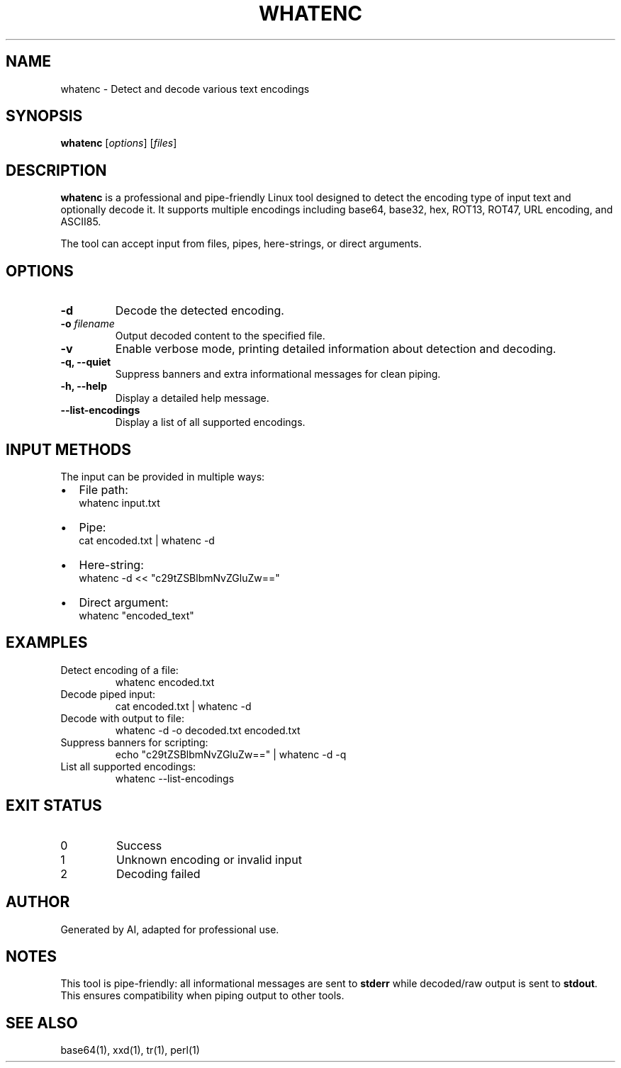 .\" Manpage for whatenc
.TH WHATENC 1 "2025-08-26" "1.0" "WhatEnc Manual"
.SH NAME
whatenc \- Detect and decode various text encodings

.SH SYNOPSIS
.B whatenc
[\fIoptions\fR] [\fIfiles\fR]

.SH DESCRIPTION
\fBwhatenc\fR is a professional and pipe-friendly Linux tool designed to detect the encoding type of input text and optionally decode it. 
It supports multiple encodings including base64, base32, hex, ROT13, ROT47, URL encoding, and ASCII85. 

The tool can accept input from files, pipes, here-strings, or direct arguments.

.SH OPTIONS
.TP
\fB-d\fR
Decode the detected encoding.
.TP
\fB-o \fIfilename\fR
Output decoded content to the specified file.
.TP
\fB-v\fR
Enable verbose mode, printing detailed information about detection and decoding.
.TP
\fB-q, --quiet\fR
Suppress banners and extra informational messages for clean piping.
.TP
\fB-h, --help\fR
Display a detailed help message.
.TP
\fB--list-encodings\fR
Display a list of all supported encodings.

.SH INPUT METHODS
The input can be provided in multiple ways:
.IP \(bu 2
File path:
.RS
.nf
whatenc input.txt
.fi
.RE
.IP \(bu 2
Pipe:
.RS
.nf
cat encoded.txt | whatenc -d
.fi
.RE
.IP \(bu 2
Here-string:
.RS
.nf
whatenc -d << "c29tZSBlbmNvZGluZw=="
.fi
.RE
.IP \(bu 2
Direct argument:
.RS
.nf
whatenc "encoded_text"
.fi
.RE

.SH EXAMPLES
.TP
Detect encoding of a file:
.nf
whatenc encoded.txt
.fi
.TP
Decode piped input:
.nf
cat encoded.txt | whatenc -d
.fi
.TP
Decode with output to file:
.nf
whatenc -d -o decoded.txt encoded.txt
.fi
.TP
Suppress banners for scripting:
.nf
echo "c29tZSBlbmNvZGluZw==" | whatenc -d -q
.fi
.TP
List all supported encodings:
.nf
whatenc --list-encodings
.fi

.SH EXIT STATUS
.TP
0
Success
.TP
1
Unknown encoding or invalid input
.TP
2
Decoding failed

.SH AUTHOR
Generated by AI, adapted for professional use.

.SH NOTES
This tool is pipe-friendly: all informational messages are sent to \fBstderr\fR while decoded/raw output is sent to \fBstdout\fR. 
This ensures compatibility when piping output to other tools.

.SH SEE ALSO
base64(1), xxd(1), tr(1), perl(1)
